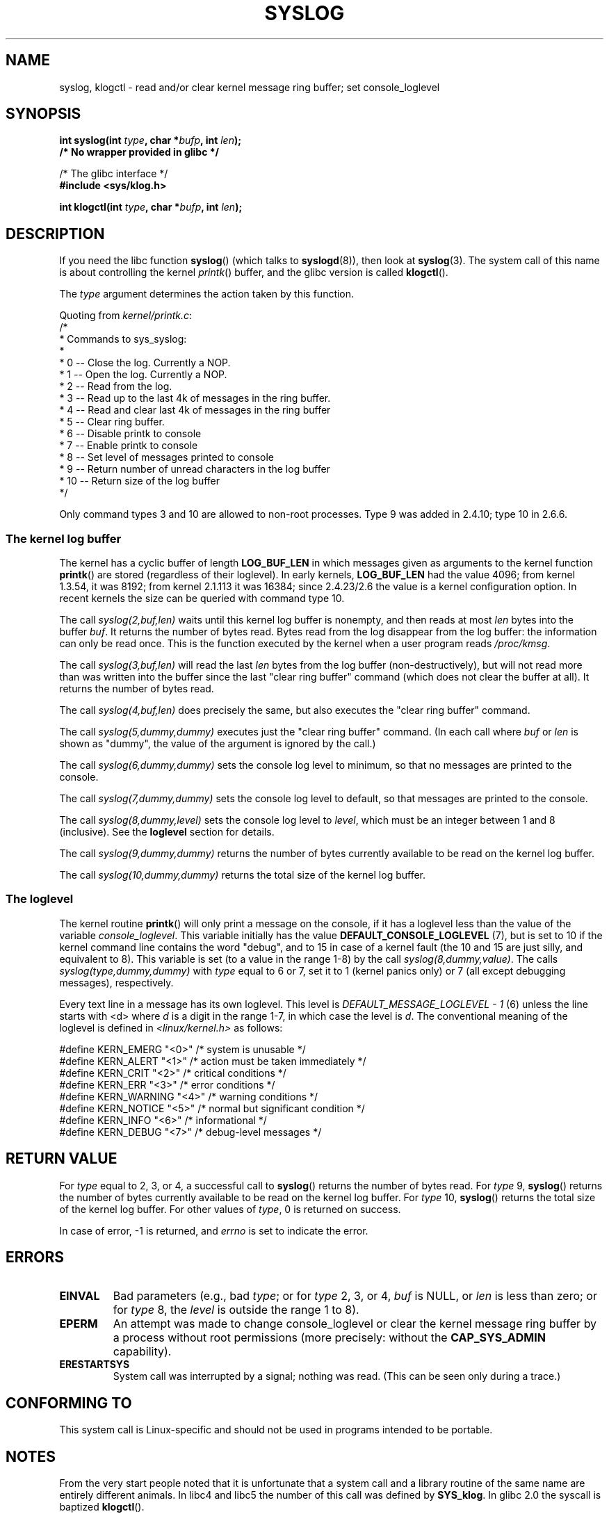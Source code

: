 .\" Copyright (C) 1995 Andries Brouwer (aeb@cwi.nl)
.\"
.\" Permission is granted to make and distribute verbatim copies of this
.\" manual provided the copyright notice and this permission notice are
.\" preserved on all copies.
.\"
.\" Permission is granted to copy and distribute modified versions of this
.\" manual under the conditions for verbatim copying, provided that the
.\" entire resulting derived work is distributed under the terms of a
.\" permission notice identical to this one.
.\"
.\" Since the Linux kernel and libraries are constantly changing, this
.\" manual page may be incorrect or out-of-date.  The author(s) assume no
.\" responsibility for errors or omissions, or for damages resulting from
.\" the use of the information contained herein.  The author(s) may not
.\" have taken the same level of care in the production of this manual,
.\" which is licensed free of charge, as they might when working
.\" professionally.
.\"
.\" Formatted or processed versions of this manual, if unaccompanied by
.\" the source, must acknowledge the copyright and authors of this work.
.\"
.\" Written 11 June 1995 by Andries Brouwer <aeb@cwi.nl>
.\" 2008-02-15, Jeremy Kerr <jk@ozlabs.org>
.\"     Add info on command type 10; add details on types 6, 7, 8, & 9.
.\" 2008-02-15, Michael Kerrisk <mtk.manpages@gmail.com>
.\"     Update LOG_BUF_LEN details; update RETURN VALUE section.
.\"     
.TH SYSLOG 2  2008-02-15 "Linux" "Linux Programmer's Manual"
.SH NAME
syslog, klogctl \- read and/or clear kernel message ring buffer;
set console_loglevel
.SH SYNOPSIS
.nf
.BI "int syslog(int " type ", char *" bufp ", int " len );
.B  "                /* No wrapper provided in glibc */"
.sp
/* The glibc interface */
.br
.B "#include <sys/klog.h>"
.sp
.BI "int klogctl(int " type ", char *" bufp ", int " len );
.fi
.SH DESCRIPTION
If you need the libc function
.BR syslog ()
(which talks to
.BR syslogd (8)),
then look at
.BR syslog (3).
The system call of this name is about controlling the kernel
.IR printk ()
buffer, and the glibc version is called
.BR klogctl ().

The \fItype\fP argument determines the action taken by this function.

Quoting from
.IR kernel/printk.c :
.nf
/*
 * Commands to sys_syslog:
 *
 *      0 \-\- Close the log.  Currently a NOP.
 *      1 \-\- Open the log. Currently a NOP.
 *      2 \-\- Read from the log.
 *      3 \-\- Read up to the last 4k of messages in the ring buffer.
 *      4 \-\- Read and clear last 4k of messages in the ring buffer
 *      5 \-\- Clear ring buffer.
 *      6 \-\- Disable printk to console
 *      7 \-\- Enable printk to console
 *      8 \-\- Set level of messages printed to console
 *      9 \-\- Return number of unread characters in the log buffer
 *     10 \-\- Return size of the log buffer
 */
.fi

Only command types 3 and 10 are allowed to non-root processes.
Type 9 was added in 2.4.10; type 10 in 2.6.6.
.SS The kernel log buffer
The kernel has a cyclic buffer of length
.B LOG_BUF_LEN
in which messages given as arguments to the kernel function
.BR printk ()
are stored (regardless of their loglevel).
In early kernels, 
.B LOG_BUF_LEN
had the value 4096;
from kernel 1.3.54, it was 8192;
from kernel 2.1.113 it was 16384;
since 2.4.23/2.6 the value is a kernel configuration option.
.\" Under "General setup" ==> "Kernel log buffer size"
In recent kernels the size can be queried with command type 10.

The call
.I "syslog(2,buf,len)"
waits until this kernel log buffer is nonempty, and then reads
at most \fIlen\fP bytes into the buffer \fIbuf\fP.
It returns
the number of bytes read.
Bytes read from the log disappear from
the log buffer: the information can only be read once.
This is the function executed by the kernel when a user program
reads
.IR /proc/kmsg .

The call
.I syslog(3,buf,len)
will read the last \fIlen\fP bytes from the log buffer (non-destructively),
but will not read more than was written into the buffer since the
last "clear ring buffer" command (which does not clear the buffer at all).
It returns the number of bytes read.

The call
.I syslog(4,buf,len)
does precisely the same, but also executes the "clear ring buffer" command.

The call
.I syslog(5,dummy,dummy)
executes just the "clear ring buffer" command.
(In each call where
.I buf
or
.I len
is shown as "dummy", the value of the argument is ignored by the call.)

The call
.I syslog(6,dummy,dummy)
sets the console log level to minimum, so that no messages are printed
to the console.

The call
.I syslog(7,dummy,dummy)
sets the console log level to default, so that messages are printed
to the console.

The call
.I syslog(8,dummy,level)
sets the console log level to
.IR level ,
which must be an integer between 1 and 8 (inclusive).
See the
.B loglevel
section for details.

The call
.I syslog(9,dummy,dummy)
returns the number of bytes currently available to be read
on the kernel log buffer.

The call
.I syslog(10,dummy,dummy)
returns the total size of the kernel log buffer.
.SS The loglevel
The kernel routine
.BR printk ()
will only print a message on the
console, if it has a loglevel less than the value of the variable
.IR console_loglevel .
This variable initially has the value
.B DEFAULT_CONSOLE_LOGLEVEL
(7), but is set to 10 if the
kernel command line contains the word "debug", and to 15 in case
of a kernel fault (the 10 and 15 are just silly, and equivalent to 8).
This variable is set (to a value in the range 1-8) by the call
.IR syslog(8,dummy,value) .
The calls
.I syslog(type,dummy,dummy)
with \fItype\fP equal to 6 or 7, set it to 1 (kernel panics only)
or 7 (all except debugging messages), respectively.

Every text line in a message has its own loglevel.
This level is
.I "DEFAULT_MESSAGE_LOGLEVEL \- 1"
(6) unless the line starts with <d>
where \fId\fP is a digit in the range 1-7, in which case the level
is \fId\fP.
The conventional meaning of the loglevel is defined in
.I <linux/kernel.h>
as follows:

.nf
#define KERN_EMERG    "<0>"  /* system is unusable               */
#define KERN_ALERT    "<1>"  /* action must be taken immediately */
#define KERN_CRIT     "<2>"  /* critical conditions              */
#define KERN_ERR      "<3>"  /* error conditions                 */
#define KERN_WARNING  "<4>"  /* warning conditions               */
#define KERN_NOTICE   "<5>"  /* normal but significant condition */
#define KERN_INFO     "<6>"  /* informational                    */
#define KERN_DEBUG    "<7>"  /* debug-level messages             */
.fi
.SH "RETURN VALUE"
For \fItype\fP equal to 2, 3, or 4, a successful call to
.BR syslog ()
returns the number
of bytes read.
For \fItype\fP 9,
.BR syslog ()
returns the number of bytes currently
available to be read on the kernel log buffer.
For \fItype\fP 10,
.BR syslog ()
returns the total size  of  the  kernel log buffer.
For other values of \fItype\fP, 0 is returned on success.

In case of error, \-1 is returned,
and \fIerrno\fP is set to indicate the error.
.SH ERRORS
.TP
.B EINVAL
Bad parameters (e.g.,
bad
.IR type ;
or for
.I type
2, 3, or 4,
.I buf
is NULL,
or
.I len
is less than zero; or for
.I type
8, the
.I level
is outside the range 1 to 8).
.TP
.B EPERM
An attempt was made to change console_loglevel or clear the kernel
message ring buffer by a process without root permissions
(more precisely: without the
.B CAP_SYS_ADMIN
capability).
.TP
.B ERESTARTSYS
System call was interrupted by a signal; nothing was read.
(This can be seen only during a trace.)
.SH "CONFORMING TO"
This system call is Linux-specific and should not be used in programs
intended to be portable.
.SH NOTES
From the very start people noted that it is unfortunate that
a system call and a library routine of the same name are entirely
different animals.
In libc4 and libc5 the number of this call was defined by
.BR SYS_klog .
In glibc 2.0 the syscall is baptized
.BR klogctl ().
.SH "SEE ALSO"
.BR syslog (3)
